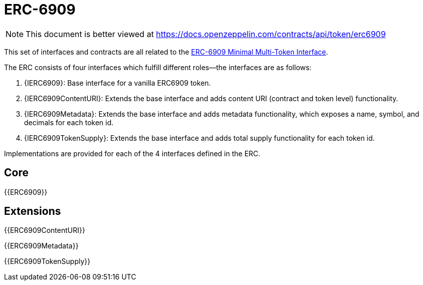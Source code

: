 = ERC-6909

[.readme-notice]
NOTE: This document is better viewed at https://docs.openzeppelin.com/contracts/api/token/erc6909

This set of interfaces and contracts are all related to the https://eips.ethereum.org/EIPS/eip-6909[ERC-6909 Minimal Multi-Token Interface].

The ERC consists of four interfaces which fulfill different roles--the interfaces are as follows:

. {IERC6909}: Base interface for a vanilla ERC6909 token.
. {IERC6909ContentURI}: Extends the base interface and adds content URI (contract and token level) functionality.
. {IERC6909Metadata}: Extends the base interface and adds metadata functionality, which exposes a name, symbol, and decimals for each token id.
. {IERC6909TokenSupply}: Extends the base interface and adds total supply functionality for each token id.

Implementations are provided for each of the 4 interfaces defined in the ERC.

== Core

{{ERC6909}}

== Extensions

{{ERC6909ContentURI}}

{{ERC6909Metadata}}

{{ERC6909TokenSupply}}